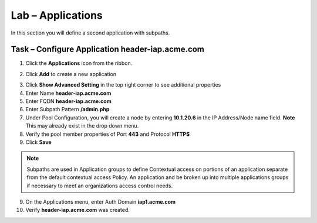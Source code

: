 Lab – Applications
------------------------------------------------

In this section you will define a second application with subpaths.  

Task – Configure Application header-iap.acme.com
~~~~~~~~~~~~~~~~~~~~~~~~~~~~~~~~~~~~~~~~~~~~~~~~~~

1. Click the **Applications** icon from the ribbon.

|image11|

2. Click **Add** to create a new application

|image12|

3. Click **Show Advanced Setting** in the top right corner to see additional properties
4. Enter Name **header-iap.acme.com**
5. Enter FQDN **header-iap.acme.com**
6. Enter Subpath Pattern **/admin.php**
7. Under Pool Configuration, you will create a node by entering **10.1.20.6** in the IP Address/Node name field. **Note** This may already exist in the drop down menu.
8. Verify the pool member properties of Port **443** and Protocol **HTTPS**
9. Click **Save**

.. note :: Subpaths are used in Application groups to define Contextual access on portions of an application separate from the default contextual access Policy.  An application and be broken up into multiple applications groups if necessary to meet an organizations access control needs.

|image13|

9. On the Applications menu, enter Auth Domain **iap1.acme.com**
10. Verify **header-iap.acme.com** was created.

|image14|







.. |image11| image:: /_static/class1/module2/image011.png
.. |image12| image:: /_static/class1/module2/image012.png
.. |image13| image:: /_static/class1/module2/image013.png
.. |image14| image:: /_static/class1/module2/image014.png



